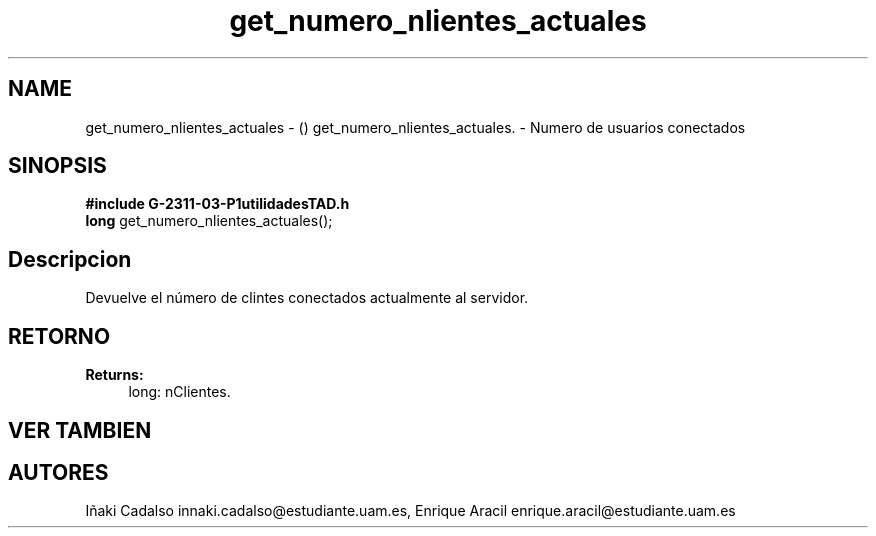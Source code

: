 .TH "get_numero_nlientes_actuales" 3 "Fri May 5 2017" "G-2311-03-P3" \" -*- nroff -*-
.ad l
.nh
.SH NAME
get_numero_nlientes_actuales \- () \fB\fP 
get_numero_nlientes_actuales\&. - Numero de usuarios conectados
.SH "SINOPSIS"
.PP
\fB#include\fP \fBG-2311-03-P1utilidadesTAD\&.h\fP 
.br
\fBlong\fP get_numero_nlientes_actuales(); 
.SH "Descripcion"
.PP
Devuelve el número de clintes conectados actualmente al servidor\&. 
.SH "RETORNO"
.PP
\fBReturns:\fP
.RS 4
long: nClientes\&. 
.RE
.PP
.SH "VER TAMBIEN"
.PP
.SH "AUTORES"
.PP
Iñaki Cadalso innaki.cadalso@estudiante.uam.es, Enrique Aracil enrique.aracil@estudiante.uam.es 
